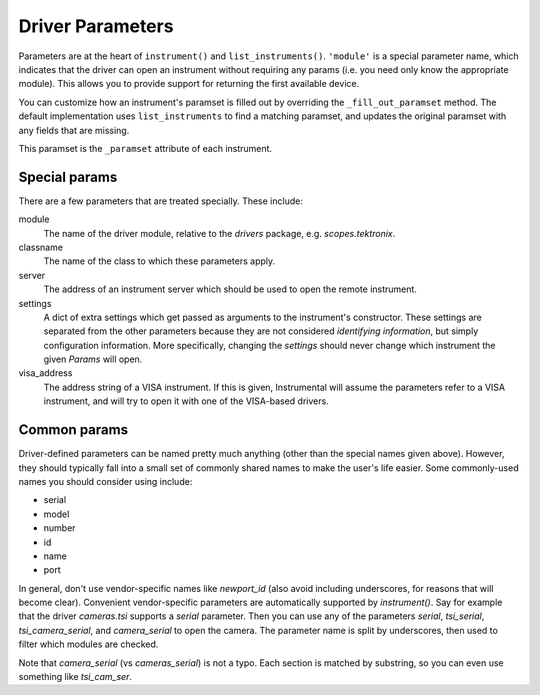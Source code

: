 Driver Parameters
-----------------
Parameters are at the heart of ``instrument()`` and ``list_instruments()``. ``'module'`` is a special parameter name, which indicates that the driver can open an instrument without requiring any params (i.e. you need only know the appropriate module). This allows you to provide support for returning the first available device.

You can customize how an instrument's paramset is filled out by overriding the ``_fill_out_paramset`` method. The default implementation uses ``list_instruments`` to find a matching paramset, and updates the original paramset with any fields that are missing.

This paramset is the ``_paramset`` attribute of each instrument.


Special params
""""""""""""""
There are a few parameters that are treated specially. These include:

module
    The name of the driver module, relative to the `drivers` package, e.g. `scopes.tektronix`.
classname
    The name of the class to which these parameters apply.
server
    The address of an instrument server which should be used to open the remote instrument.
settings
    A dict of extra settings which get passed as arguments to the instrument's constructor. These settings are separated from the other parameters because they are not considered *identifying information*, but simply configuration information. More specifically, changing the `settings` should never change which instrument the given `Params` will open.
visa_address
    The address string of a VISA instrument. If this is given, Instrumental will assume the parameters refer to a VISA instrument, and will try to open it with one of the VISA-based drivers.

Common params
"""""""""""""
Driver-defined parameters can be named pretty much anything (other than the special names given above). However, they should typically fall into a small set of commonly shared names to make the user's life easier. Some commonly-used names you should consider using include:

- serial
- model
- number
- id
- name
- port

In general, don't use vendor-specific names like `newport_id` (also avoid including underscores, for reasons that will become clear). Convenient vendor-specific parameters are automatically supported by `instrument()`. Say for example that the driver `cameras.tsi` supports a `serial` parameter. Then you can use any of the parameters `serial`, `tsi_serial`, `tsi_camera_serial`, and `camera_serial` to open the camera. The parameter name is split by underscores, then used to filter which modules are checked.

Note that `camera_serial` (vs `cameras_serial`) is not a typo. Each section is matched by substring, so you can even use something like `tsi_cam_ser`.
